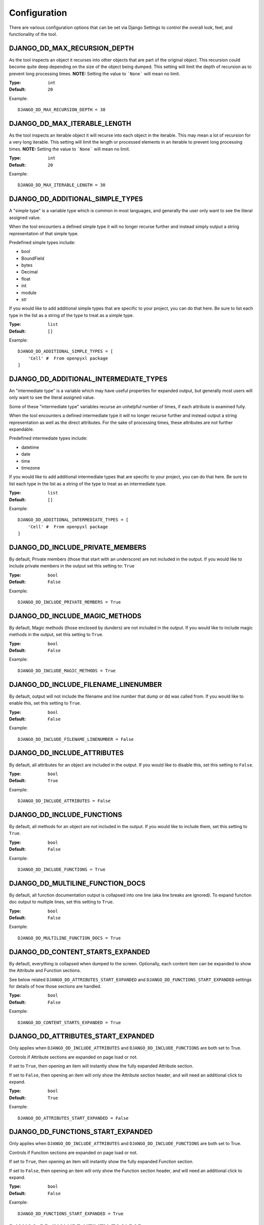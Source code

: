 Configuration
=============

There are various configuration options that can be set via Django Settings to
control the overall look, feel, and functionality of the tool.


DJANGO_DD_MAX_RECURSION_DEPTH
^^^^^^^^^^^^^^^^^^^^^^^^^^^^^

As the tool inspects an object it recurses into other objects that are part of
the original object. This recursion could become quite deep depending on the
size of the object being dumped. This setting will limit the depth of recursion
as to prevent long processing times.
**NOTE:** Setting the value to ```None``` will mean no limit.

:Type: ``int``
:Default: ``20``

Example::

    DJANGO_DD_MAX_RECURSION_DEPTH = 30



DJANGO_DD_MAX_ITERABLE_LENGTH
^^^^^^^^^^^^^^^^^^^^^^^^^^^^^

As the tool inspects an iterable object it will recurse into each object in the
iterable. This may mean a lot of recursion for a very long iterable. This
setting will limit the length or processed elements in an iterable to prevent
long processing times.
**NOTE:** Setting the value to ```None``` will mean no limit.

:Type: ``int``
:Default: ``20``

Example::

    DJANGO_DD_MAX_ITERABLE_LENGTH = 30


DJANGO_DD_ADDITIONAL_SIMPLE_TYPES
^^^^^^^^^^^^^^^^^^^^^^^^^^^^^^^^^

A "simple type" is a variable type which is common in most languages,
and generally the user only want to see the literal assigned value.

When the tool encounters a defined simple type it will no longer recurse
further and instead simply output a string representation of that simple type.

Predefined simple types include:

* bool
* BoundField
* bytes
* Decimal
* float
* int
* module
* str

If you would like to add additional simple types that are specific to your
project, you can do that here. Be sure to list each type in the list as a
string of the type to treat as a simple type.

:Type: ``list``
:Default: ``[]``

Example::

    DJANGO_DD_ADDITIONAL_SIMPLE_TYPES = [
        'Cell' #  From openpyxl package
    ]


DJANGO_DD_ADDITIONAL_INTERMEDIATE_TYPES
^^^^^^^^^^^^^^^^^^^^^^^^^^^^^^^^^^^^^^^

An "intermediate type" is a variable which may have useful properties
for expanded output, but generally most users will only want to see the
literal assigned value.

Some of these "intermediate type" variables recurse an unhelpful number
of times, if each attribute is examined fully.

When the tool encounters a defined intermediate type it will no longer recurse
further and instead output a string representation as well as the direct
attributes. For the sake of processing times, these attributes are not
further expandable.

Predefined intermediate types include:

* datetime
* date
* time
* timezone

If you would like to add additional intermediate types that are specific to
your project, you can do that here. Be sure to list each type in the list as a
string of the type to treat as an intermediate type.

:Type: ``list``
:Default: ``[]``

Example::

    DJANGO_DD_ADDITIONAL_INTERMEDIATE_TYPES = [
        'Cell' #  From openpyxl package
    ]


DJANGO_DD_INCLUDE_PRIVATE_MEMBERS
^^^^^^^^^^^^^^^^^^^^^^^^^^^^^^^^^

By default, Private members (those that start with an underscore) are not
included in the output. If you would like to include private members in the
output set this setting to: ``True``

:Type: ``bool``
:Default: ``False``

Example::

    DJANGO_DD_INCLUDE_PRIVATE_MEMBERS = True


DJANGO_DD_INCLUDE_MAGIC_METHODS
^^^^^^^^^^^^^^^^^^^^^^^^^^^^^^^

By default, Magic methods (those enclosed by dunders) are not included in the
output. If you would like to include magic methods in the output, set this
setting to ``True``.

:Type: ``bool``
:Default: ``False``

Example::

    DJANGO_DD_INCLUDE_MAGIC_METHODS = True


DJANGO_DD_INCLUDE_FILENAME_LINENUMBER
^^^^^^^^^^^^^^^^^^^^^^^^^^^^^^^^^^^^^

By default, output will not include the filename and line number that dump or
dd was called from. If you would like to enable this, set this setting to
``True``.

:Type: ``bool``
:Default: ``False``

Example::

    DJANGO_DD_INCLUDE_FILENAME_LINENUMBER = False


DJANGO_DD_INCLUDE_ATTRIBUTES
^^^^^^^^^^^^^^^^^^^^^^^^^^^^

By default, all attributes for an object are included in the output. If you
would like to disable this, set this setting to ``False``.

:Type: ``bool``
:Default: ``True``

Example::

    DJANGO_DD_INCLUDE_ATTRIBUTES = False


DJANGO_DD_INCLUDE_FUNCTIONS
^^^^^^^^^^^^^^^^^^^^^^^^^^^

By default, all methods for an object are not included in the output. If you
would like to include them, set this setting to ``True``.

:Type: ``bool``
:Default: ``False``

Example::

    DJANGO_DD_INCLUDE_FUNCTIONS = True


DJANGO_DD_MULTILINE_FUNCTION_DOCS
^^^^^^^^^^^^^^^^^^^^^^^^^^^^^^^^^
By default, all function documentation output is collapsed into one line (aka
line breaks are ignored). To expand function doc output to multiple lines, set
this setting to ``True``.

:Type: ``bool``
:Default: ``False``

Example::

    DJANGO_DD_MULTILINE_FUNCTION_DOCS = True


DJANGO_DD_CONTENT_STARTS_EXPANDED
^^^^^^^^^^^^^^^^^^^^^^^^^^^^^^^^^

By default, everything is collapsed when dumped to the screen. Optionally,
each content item can be expanded to show the Attribute and
Function sections.

See below related ``DJANGO_DD_ATTRIBUTES_START_EXPANDED`` and
``DJANGO_DD_FUNCTIONS_START_EXPANDED`` settings for details of how those
sections are handled.

:Type: ``bool``
:Default: ``False``

Example::

    DJANGO_DD_CONTENT_STARTS_EXPANDED = True


DJANGO_DD_ATTRIBUTES_START_EXPANDED
^^^^^^^^^^^^^^^^^^^^^^^^^^^^^^^^^^^

Only applies when ``DJANGO_DD_INCLUDE_ATTRIBUTES`` and
``DJANGO_DD_INCLUDE_FUNCTIONS`` are both set to True.

Controls if Attribute sections are expanded on page load or not.

If set to ``True``, then opening an item will instantly show the fully
expanded Attribute section.

If set to ``False``, then opening an item will only show the Attribute
section header, and will need an additional click to expand.

:Type: ``bool``
:Default: ``True``

Example::

    DJANGO_DD_ATTRIBUTES_START_EXPANDED = False


DJANGO_DD_FUNCTIONS_START_EXPANDED
^^^^^^^^^^^^^^^^^^^^^^^^^^^^^^^^^^

Only applies when ``DJANGO_DD_INCLUDE_ATTRIBUTES`` and
``DJANGO_DD_INCLUDE_FUNCTIONS`` are both set to True.

Controls if Function sections are expanded on page load or not.

If set to ``True``, then opening an item will instantly show the fully
expanded Function section.

If set to ``False``, then opening an item will only show the Function
section header, and will need an additional click to expand.

:Type: ``bool``
:Default: ``False``

Example::

    DJANGO_DD_FUNCTIONS_START_EXPANDED = True


DJANGO_DD_INCLUDE_UTILITY_TOOLBAR
^^^^^^^^^^^^^^^^^^^^^^^^^^^^^^^^^

By default, a "utility toolbar" will show at top of page during DD output. To
hide this toolbar, set this setting to ``False``.

:Type: ``bool``
:Default: ``True``

Example::

    DJANGO_DD_INCLUDE_UTILITY_TOOLBAR = False


DJANGO_DD_COLORIZE_DUMPED_OBJECT_NAME
^^^^^^^^^^^^^^^^^^^^^^^^^^^^^^^^^^^^^
By default, all dumped object names are syntax highlighted.
If you would like to disable this so that the dumped name is all the same color
regardless of its contents, set this setting to ``False``.

:Type: ``bool``
:Default: ``True``

Example::

    DJANGO_DD_COLORIZE_DUMPED_OBJECT_NAME = False


DJANGO_DD_FORCE_LIGHT_THEME
^^^^^^^^^^^^^^^^^^^^^^^^^^^

By default, the included color theme will change depending on the setting of
your browser to either light or dark. If you normally have your browser set to
dark but would like to force this tool to display the light theme, change this
setting to ``True``.

:Type: ``bool``
:Default: ``False``

Example::

    DJANGO_DD_FORCE_LIGHT_THEME = True


DJANGO_DD_FORCE_DARK_THEME
^^^^^^^^^^^^^^^^^^^^^^^^^^^

By default, the included color theme will change depending on the setting of
your browser to either light or dark. If you normally have your browser set to
light but would like to force this tool to display the dark theme, change this
setting to ``True``.

:Type: ``bool``
:Default: ``False``

Example::

    DJANGO_DD_FORCE_DARK_THEME = True


DJANGO_DD_COLOR_SCHEME
^^^^^^^^^^^^^^^^^^^^^^

By default, the tool uses the Solarized color scheme. If you want full control
over the color theme and would like to define your own, here is where you do
that. The format is in dictionary format and needs to follow the same format.
In the sample below, ``<value>`` should be a string hexcode for a color with
the hash symbol included.
EX: ``#FF88CC``.

Note: Not all values need to be included. Any excluded values will fall back
to a default. Feel free to only include the values you wish to modify.

:Type: ``dict``
:Default: ``None``



Example::

    DJANGO_DD_COLOR_SCHEME = {
        'light': {
            'color': <value>,               # Light theme default text color
            'background': <value>,          # Light theme background color
            'border': <value>,              # Light theme border color
            'toolbar_color': <value>,       # Light theme toolbar text color
            'toolbar_background': <value>,  # Light theme toolbar background color
        },
        'dark': {
            'color': <value>,               # Dark theme default text color
            'background': <value>,          # Dark theme background color
            'border': <value>,              # Dark theme border color
            'toolbar_color': <value>,       # Dark theme toolbar text color
            'toolbar_background': <value>,  # Dark theme toolbar background color
        },
        'meta': {
            'arrow': <value>,           #  Expand/Collapse arrow
            'access_modifier': <value>, #  Access Modifier Char
            'braces': <value>,          #  Braces, Brackets, and Parentheses
            'empty': <value>,           #  No Attributes or methods available
            'location': <value>,        #  File location and line number
            'type': <value>,            #  Type text of dumped variable
            'unique': <value>,          #  Unique hash for class
        },
        'identifiers': {
            'identifier': <value>,      #  The words "Attribute" or "Function", denoting sections
            'attribute': <value>,       #  Class attribute
            'constant': <value>,        #  Class constants
            'dumped_name': <value>,     #  Dumped object name
            'function': <value>,        #  Class functions
            'index': <value>,           #  Index values for indexable types
            'key': <value>,             #  Key values for dict
            'params': <value>,          #  Function parameters
        },
        'types': {
            'bool': <value>,            #  Booleans
            'bound': <value>,           #  Django Bound Form Field
            'datetime': <value>,        #  DateTimes and similar types
            'default': <value>,         #  Default color if does not fit into any of the others
            'docs': <value>,            #  Class function documentation
            'module': <value>,          #  Module via ModuleType
            'none': <value>,            #  None
            'number': <value>,          #  Integers, Floats, and Decimals
            'string': <value>,          #  Strings
        }
    }
